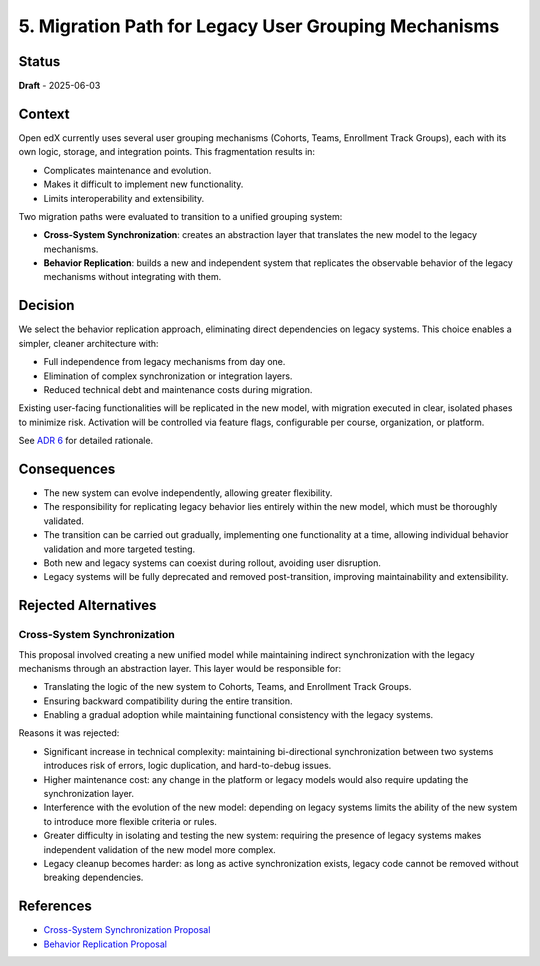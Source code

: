 5. Migration Path for Legacy User Grouping Mechanisms
#####################################################

Status
******

**Draft** - 2025-06-03

Context
*******

Open edX currently uses several user grouping mechanisms (Cohorts, Teams,
Enrollment Track Groups), each with its own logic, storage, and integration
points. This fragmentation results in:

- Complicates maintenance and evolution.
- Makes it difficult to implement new functionality.
- Limits interoperability and extensibility.

Two migration paths were evaluated to transition to a unified grouping system:

- **Cross-System Synchronization**: creates an abstraction layer that
  translates the new model to the legacy mechanisms.
- **Behavior Replication**: builds a new and independent system that replicates
  the observable behavior of the legacy mechanisms without integrating with
  them.

Decision
********

We select the behavior replication approach, eliminating direct dependencies on
legacy systems. This choice enables a simpler, cleaner architecture with:

- Full independence from legacy mechanisms from day one.
- Elimination of complex synchronization or integration layers.
- Reduced technical debt and maintenance costs during migration.

Existing user-facing functionalities will be replicated in the new model, with
migration executed in clear, isolated phases to minimize risk. Activation will
be controlled via feature flags, configurable per course, organization, or
platform.

See `ADR 6 <docs/decisions/0006-replication-of-legacy-mechanisms-behavior.rst>`_
for detailed rationale.

Consequences
************

- The new system can evolve independently, allowing greater flexibility.
- The responsibility for replicating legacy behavior lies entirely within the
  new model, which must be thoroughly validated.
- The transition can be carried out gradually, implementing one functionality
  at a time, allowing individual behavior validation and more targeted testing.
- Both new and legacy systems can coexist during rollout, avoiding user
  disruption.
- Legacy systems will be fully deprecated and removed post-transition,
  improving maintainability and extensibility.

Rejected Alternatives
*********************

Cross-System Synchronization
============================

This proposal involved creating a new unified model while maintaining indirect
synchronization with the legacy mechanisms through an abstraction layer. This
layer would be responsible for:

- Translating the logic of the new system to Cohorts, Teams, and Enrollment
  Track Groups.
- Ensuring backward compatibility during the entire transition.
- Enabling a gradual adoption while maintaining functional consistency with the
  legacy systems.

Reasons it was rejected:

- Significant increase in technical complexity: maintaining bi-directional
  synchronization between two systems introduces risk of errors, logic
  duplication, and hard-to-debug issues.
- Higher maintenance cost: any change in the platform or legacy models would
  also require updating the synchronization layer.
- Interference with the evolution of the new model: depending on legacy systems
  limits the ability of the new system to introduce more flexible criteria or
  rules.
- Greater difficulty in isolating and testing the new system: requiring the
  presence of legacy systems makes independent validation of the new model more
  complex.
- Legacy cleanup becomes harder: as long as active synchronization exists,
  legacy code cannot be removed without breaking dependencies.

References
**********

- `Cross-System Synchronization Proposal <https://openedx.atlassian.net/wiki/x/AoBhJwE>`_
- `Behavior Replication Proposal <https://openedx.atlassian.net/wiki/x/AgDiKgE>`_
